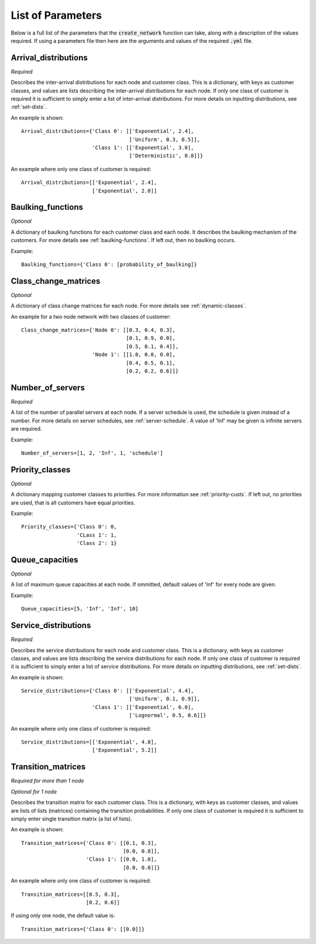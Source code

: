 .. _refs-params:

==================
List of Parameters
==================

Below is a full list of the parameters that the :code:`create_network` function can take, along with a description of the values required.
If using a parameters file then here are the arguments and values of the required :code:`.yml` file.

Arrival_distributions
~~~~~~~~~~~~~~~~~~~~~

*Required*

Describes the inter-arrival distributions for each node and customer class.
This is a dictionary, with keys as customer classes, and values are lists describing the inter-arrival distributions for each node.
If only one class of customer is required it is sufficient to simply enter a list of inter-arrival distributions.
For more details on inputting distributions, see :ref:`set-dists`.

An example is shown::

    Arrival_distributions={'Class 0': [['Exponential', 2.4],
                                       ['Uniform', 0.3, 0.5]],
                           'Class 1': [['Exponential', 3.0],
                                       ['Deterministic', 0.8]]}

An example where only one class of customer is required::

    Arrival_distributions=[['Exponential', 2.4],
                           ['Exponential', 2.0]]


Baulking_functions
~~~~~~~~~~~~~~~~~~

*Optional*

A dictionary of baulking functions for each customer class and each node.
It describes the baulking mechanism of the customers.
For more details see :ref:`baulking-functions`.
If left out, then no baulking occurs.

Example::

    Baulking_functions={'Class 0': [probability_of_baulking]}



Class_change_matrices
~~~~~~~~~~~~~~~~~~~~~

*Optional*

A dictionary of class change matrices for each node.
For more details see :ref:`dynamic-classes`.

An example for a two node network with two classes of customer::

    Class_change_matrices={'Node 0': [[0.3, 0.4, 0.3],
                                      [0.1, 0.9, 0.0],
                                      [0.5, 0.1, 0.4]],
                           'Node 1': [[1.0, 0.0, 0.0],
                                      [0.4, 0.5, 0.1],
                                      [0.2, 0.2, 0.6]]}



Number_of_servers
~~~~~~~~~~~~~~~~~

*Required*

A list of the number of parallel servers at each node.
If a server schedule is used, the schedule is given instead of a number.
For more details on server schedules, see :ref:`server-schedule`.
A value of 'Inf' may be given is infinite servers are required.

Example::

    Number_of_servers=[1, 2, 'Inf', 1, 'schedule']


Priority_classes
~~~~~~~~~~~~~~~~

*Optional*

A dictionary mapping customer classes to priorities.
For more information see :ref:`priority-custs`.
If left out, no priorities are used, that is all customers have equal priorities.

Example::

    Priority_classes={'Class 0': 0,
                      'CLass 1': 1,
                      'Class 2': 1}



Queue_capacities
~~~~~~~~~~~~~~~~

*Optional*

A list of maximum queue capacities at each node.
If ommitted, default values of 'Inf' for every node are given.

Example::

    Queue_capacities=[5, 'Inf', 'Inf', 10]


Service_distributions
~~~~~~~~~~~~~~~~~~~~~

*Required*

Describes the service distributions for each node and customer class.
This is a dictionary, with keys as customer classes, and values are lists describing the service distributions for each node.
If only one class of customer is required it is sufficient to simply enter a list of service distributions.
For more details on inputting distributions, see :ref:`set-dists`.

An example is shown::

    Service_distributions={'Class 0': [['Exponential', 4.4],
                                       ['Uniform', 0.1, 0.9]],
                           'Class 1': [['Exponential', 6.0],
                                       ['Lognormal', 0.5, 0.6]]}

An example where only one class of customer is required::

    Service_distributions=[['Exponential', 4.8],
                           ['Exponential', 5.2]]



Transition_matrices
~~~~~~~~~~~~~~~~~~~

*Required for more than 1 node*

*Optional for 1 node*

Describes the transition matrix for each customer class.
This is a dictionary, with keys as customer classes, and values are lists of lists (matrices) containing the transition probabilities.
If only one class of customer is required it is sufficient to simply enter single transition matrix (a list of lists).

An example is shown::

    Transition_matrices={'Class 0': [[0.1, 0.3],
                                     [0.0, 0.8]],
                         'Class 1': [[0.0, 1.0],
                                     [0.0, 0.0]]}

An example where only one class of customer is required::

    Transition_matrices=[[0.5, 0.3],
                         [0.2, 0.6]]

If using only one node, the default value is::

    Transition_matrices={'Class 0': [[0.0]]}